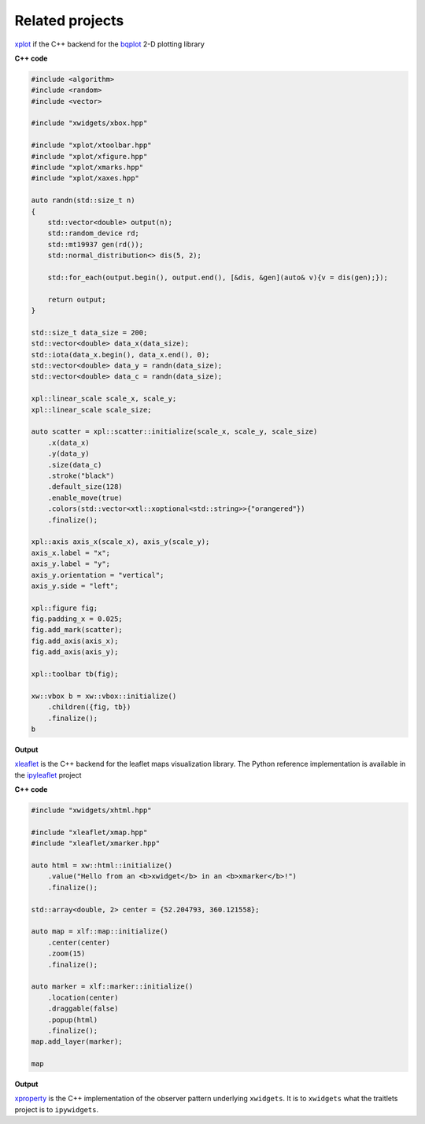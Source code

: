 .. Copyright (c) 2016, Johan Mabille, Sylvain Corlay and Wolf Vollprecht

   Distributed under the terms of the BSD 3-Clause License.

   The full license is in the file LICENSE, distributed with this software.

.. raw:: html
    :file: embed_widgets/xleaflet_example.html

.. raw:: html
    :file: embed_widgets/xplot_example.html

Related projects
================

.. image:: xplot.svg
    :alt: xplot

xplot_ if the C++ backend for the bqplot_ 2-D plotting library

**C++ code**

.. code::

    #include <algorithm>
    #include <random>
    #include <vector>

    #include "xwidgets/xbox.hpp"

    #include "xplot/xtoolbar.hpp"
    #include "xplot/xfigure.hpp"
    #include "xplot/xmarks.hpp"
    #include "xplot/xaxes.hpp"

    auto randn(std::size_t n)
    {
        std::vector<double> output(n);
        std::random_device rd;
        std::mt19937 gen(rd());
        std::normal_distribution<> dis(5, 2);

        std::for_each(output.begin(), output.end(), [&dis, &gen](auto& v){v = dis(gen);});

        return output;
    }

    std::size_t data_size = 200;
    std::vector<double> data_x(data_size);
    std::iota(data_x.begin(), data_x.end(), 0);
    std::vector<double> data_y = randn(data_size);
    std::vector<double> data_c = randn(data_size);

    xpl::linear_scale scale_x, scale_y;
    xpl::linear_scale scale_size;

    auto scatter = xpl::scatter::initialize(scale_x, scale_y, scale_size)
        .x(data_x)
        .y(data_y)
        .size(data_c)
        .stroke("black")
        .default_size(128)
        .enable_move(true)
        .colors(std::vector<xtl::xoptional<std::string>>{"orangered"})
        .finalize();

    xpl::axis axis_x(scale_x), axis_y(scale_y);
    axis_x.label = "x";
    axis_y.label = "y";
    axis_y.orientation = "vertical";
    axis_y.side = "left";

    xpl::figure fig;
    fig.padding_x = 0.025;
    fig.add_mark(scatter);
    fig.add_axis(axis_x);
    fig.add_axis(axis_y);

    xpl::toolbar tb(fig);

    xw::vbox b = xw::vbox::initialize()
        .children({fig, tb})
        .finalize();
    b

**Output**

.. raw:: html

    <script type="application/vnd.jupyter.widget-view+json">
    {
        "model_id": "05641ba7c6264280b8518034afef37fe",
        "version_major": 2,
        "version_minor": 0
    }
    </script>


.. image:: xleaflet.svg
    :alt: xleaflet

xleaflet_ is the C++ backend for the leaflet maps visualization library. The Python reference implementation is available in the ipyleaflet_ project

**C++ code**

.. code::

    #include "xwidgets/xhtml.hpp"

    #include "xleaflet/xmap.hpp"
    #include "xleaflet/xmarker.hpp"

    auto html = xw::html::initialize()
        .value("Hello from an <b>xwidget</b> in an <b>xmarker</b>!")
        .finalize();

    std::array<double, 2> center = {52.204793, 360.121558};

    auto map = xlf::map::initialize()
        .center(center)
        .zoom(15)
        .finalize();

    auto marker = xlf::marker::initialize()
        .location(center)
        .draggable(false)
        .popup(html)
        .finalize();
    map.add_layer(marker);

    map

**Output**

.. raw:: html

    <script type="application/vnd.jupyter.widget-view+json">
    {
        "model_id": "a3a20d7b461a4a2db1cd94f1b8f70c47",
        "version_major": 2,
        "version_minor": 0
    }
    </script>

.. image:: xproperty.svg
    :alt: xproperty

xproperty_ is the C++ implementation of the observer pattern underlying
``xwidgets``. It is to ``xwidgets`` what the traitlets project is to
``ipywidgets``.

.. _xplot: https://github.com/QuantStack/xplot.git
.. _bqplot: https://github.com/bloomberg/bqplot.git
.. _xleaflet: https://github.com/QuantStack/xleaflet.git
.. _ipyleaflet: https://github.com/jupyter-widgets/ipyleaflet.git
.. _xproperty: https://github.com/jupyter-xeus/xproperty.git
